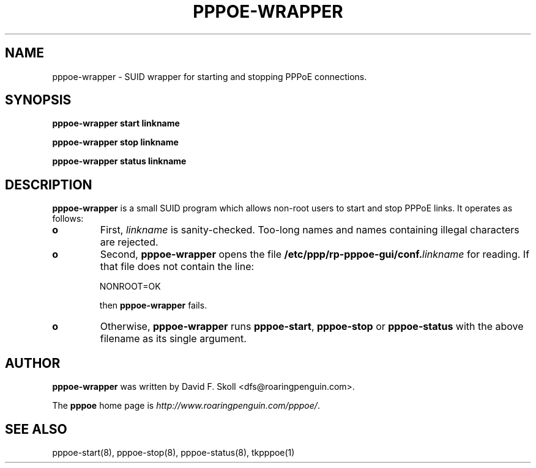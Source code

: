.\" LIC: GPL
.TH PPPOE-WRAPPER 1 "26 February 2001"
.UC 4
.SH NAME
pppoe-wrapper \- SUID wrapper for starting and stopping PPPoE connections.
.SH SYNOPSIS
.B pppoe-wrapper start linkname
.P
.B pppoe-wrapper stop linkname
.P
.B pppoe-wrapper status linkname

.SH DESCRIPTION
\fBpppoe-wrapper\fR is a small SUID program which allows non-root users
to start and stop PPPoE links.  It operates as follows:

.TP
.B o
First, \fIlinkname\fR is sanity-checked.  Too-long names and names containing
illegal characters are rejected.

.TP
.B o
Second, \fBpppoe-wrapper\fR opens the file \fB/etc/ppp/rp-pppoe-gui/conf.\fR\fIlinkname\fR for reading.  If that file does not contain the line:
.nf

		NONROOT=OK

.fi
then \fBpppoe-wrapper\fR fails.

.TP
.B o
Otherwise, \fBpppoe-wrapper\fR runs \fBpppoe-start\fR, \fBpppoe-stop\fR or
\fBpppoe-status\fR with the above filename as its single argument.

.SH AUTHOR
\fBpppoe-wrapper\fR was written by David F. Skoll <dfs@roaringpenguin.com>.

The \fBpppoe\fR home page is \fIhttp://www.roaringpenguin.com/pppoe/\fR.

.SH SEE ALSO
pppoe-start(8), pppoe-stop(8), pppoe-status(8), tkpppoe(1)


